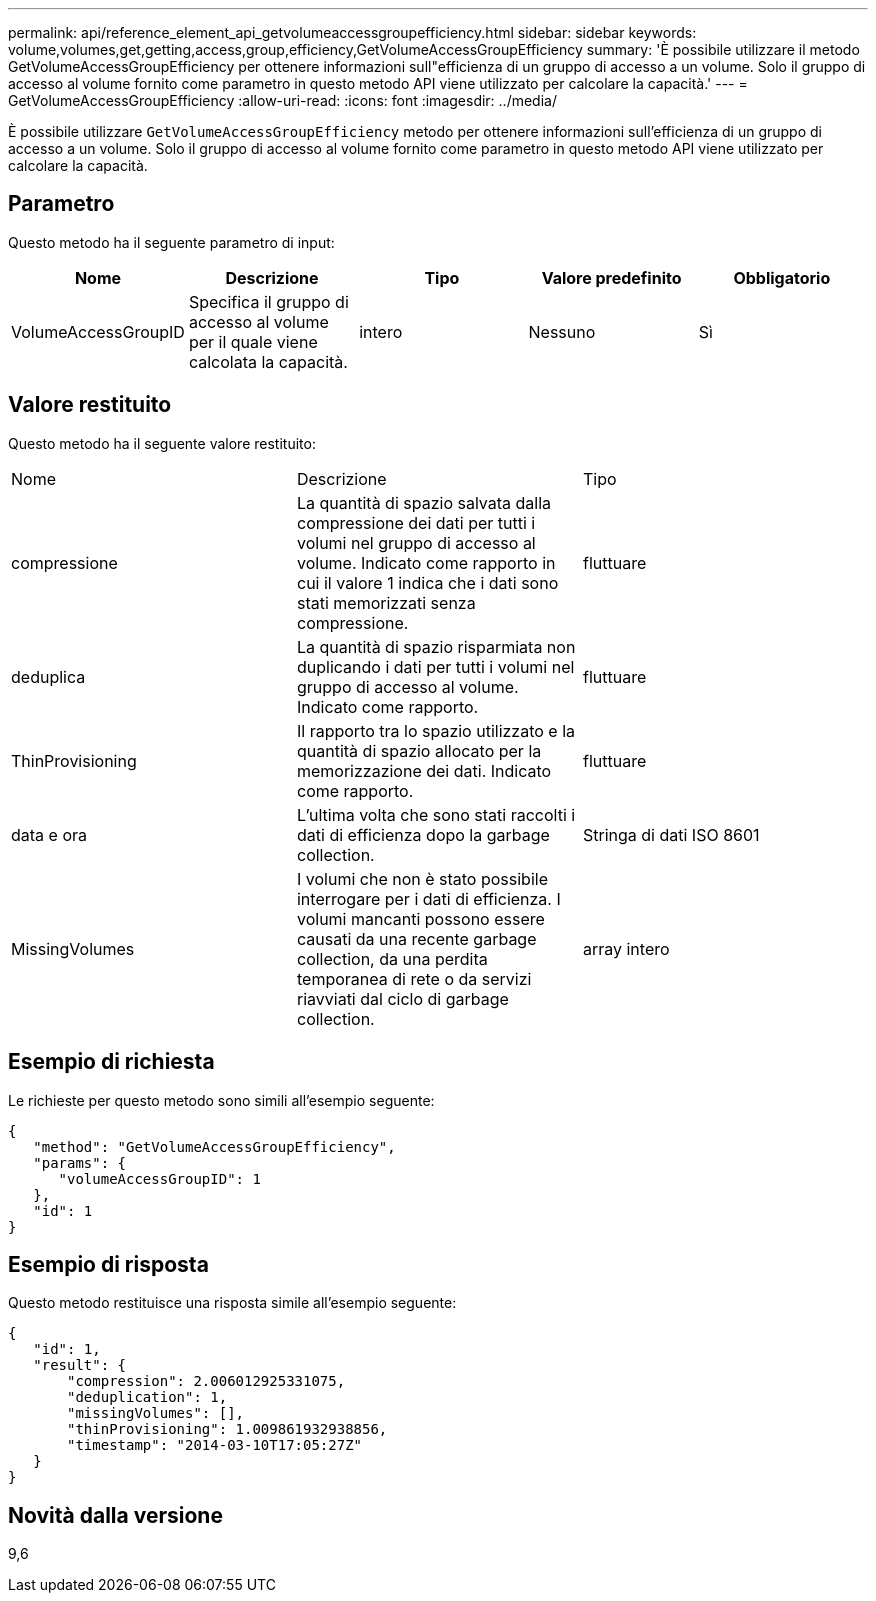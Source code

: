 ---
permalink: api/reference_element_api_getvolumeaccessgroupefficiency.html 
sidebar: sidebar 
keywords: volume,volumes,get,getting,access,group,efficiency,GetVolumeAccessGroupEfficiency 
summary: 'È possibile utilizzare il metodo GetVolumeAccessGroupEfficiency per ottenere informazioni sull"efficienza di un gruppo di accesso a un volume. Solo il gruppo di accesso al volume fornito come parametro in questo metodo API viene utilizzato per calcolare la capacità.' 
---
= GetVolumeAccessGroupEfficiency
:allow-uri-read: 
:icons: font
:imagesdir: ../media/


[role="lead"]
È possibile utilizzare `GetVolumeAccessGroupEfficiency` metodo per ottenere informazioni sull'efficienza di un gruppo di accesso a un volume. Solo il gruppo di accesso al volume fornito come parametro in questo metodo API viene utilizzato per calcolare la capacità.



== Parametro

Questo metodo ha il seguente parametro di input:

|===
| Nome | Descrizione | Tipo | Valore predefinito | Obbligatorio 


 a| 
VolumeAccessGroupID
 a| 
Specifica il gruppo di accesso al volume per il quale viene calcolata la capacità.
 a| 
intero
 a| 
Nessuno
 a| 
Sì

|===


== Valore restituito

Questo metodo ha il seguente valore restituito:

|===


| Nome | Descrizione | Tipo 


 a| 
compressione
 a| 
La quantità di spazio salvata dalla compressione dei dati per tutti i volumi nel gruppo di accesso al volume. Indicato come rapporto in cui il valore 1 indica che i dati sono stati memorizzati senza compressione.
 a| 
fluttuare



 a| 
deduplica
 a| 
La quantità di spazio risparmiata non duplicando i dati per tutti i volumi nel gruppo di accesso al volume. Indicato come rapporto.
 a| 
fluttuare



 a| 
ThinProvisioning
 a| 
Il rapporto tra lo spazio utilizzato e la quantità di spazio allocato per la memorizzazione dei dati. Indicato come rapporto.
 a| 
fluttuare



 a| 
data e ora
 a| 
L'ultima volta che sono stati raccolti i dati di efficienza dopo la garbage collection.
 a| 
Stringa di dati ISO 8601



 a| 
MissingVolumes
 a| 
I volumi che non è stato possibile interrogare per i dati di efficienza. I volumi mancanti possono essere causati da una recente garbage collection, da una perdita temporanea di rete o da servizi riavviati dal ciclo di garbage collection.
 a| 
array intero

|===


== Esempio di richiesta

Le richieste per questo metodo sono simili all'esempio seguente:

[listing]
----
{
   "method": "GetVolumeAccessGroupEfficiency",
   "params": {
      "volumeAccessGroupID": 1
   },
   "id": 1
}
----


== Esempio di risposta

Questo metodo restituisce una risposta simile all'esempio seguente:

[listing]
----
{
   "id": 1,
   "result": {
       "compression": 2.006012925331075,
       "deduplication": 1,
       "missingVolumes": [],
       "thinProvisioning": 1.009861932938856,
       "timestamp": "2014-03-10T17:05:27Z"
   }
}
----


== Novità dalla versione

9,6
